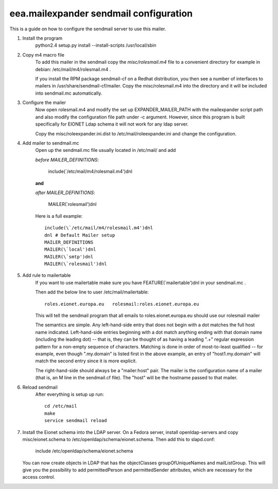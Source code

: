 eea.mailexpander sendmail configuration
=======================================

This is a guide on how to configure the sendmail server to use this mailer.

1. Install the program
    python2.4 setup.py install --install-scripts /usr/local/sbin

2. Copy m4 macro file
    To add this mailer in the sendmail copy the `misc/rolesmail.m4` file to a
    convenient directory for example in debian: /etc/mail/m4/rolesmail.m4 .

    If you install the RPM package sendmail-cf on a Redhat distribution,
    you then see a number of interfaces to mailers in /usr/share/sendmail-cf/mailer.
    Copy the misc/rolesmail.m4 into the directory and it will be included into
    sendmail.mc automatically.

3. Configure the mailer
    Now open rolesmail.m4 and modify the set up EXPANDER_MAILER_PATH with the
    mailexpander script path and also modify the configuration file path under -c
    argument.  However, since this program is built specifically for EIONET
    Ldap schema it will not work for any ldap server.

    Copy the misc/roleexpander.ini.dist to /etc/mail/roleexpander.ini and change
    the configuration.

4. Add mailer to sendmail.mc
    Open up the sendmail.mc file usually located in /etc/mail/ and add

    `before MAILER_DEFINITIONS`:

        include(\`/etc/mail/m4/rolesmail.m4')dnl

    **and**

    `after MAILER_DEFINITIONS`:

        MAILER(\`rolesmail')dnl

    Here is a full example::

        include(\`/etc/mail/m4/rolesmail.m4')dnl
        dnl # Default Mailer setup
        MAILER_DEFINITIONS
        MAILER(\`local')dnl
        MAILER(\`smtp')dnl
        MAILER(\`rolesmail')dnl

5. Add rule to mailertable
    If you want to use mailertable make sure you have FEATURE(\`mailertable')dnl
    in your sendmail.mc .

    Then add the below line to user /etc/mail/mailertable::

        roles.eionet.europa.eu   rolesmail:roles.eionet.europa.eu

    This will tell the sendmail program that all emails to
    roles.eionet.europa.eu should use our rolesmail mailer

    The semantics are simple. Any left-hand-side entry that does not
    begin with a dot matches the full host name indicated. Left-hand-side
    entries beginning with a dot match anything ending with that domain
    name (including the leading dot) -- that is, they can be thought of
    as having a leading ".+" regular expression pattern for a non-empty
    sequence of characters. Matching is done in order of most-to-least
    qualified -- for example, even though ".my.domain" is listed first
    in the above example, an entry of "host1.my.domain" will match
    the second entry since it is more explicit.

    The right-hand-side should always be a "mailer:host" pair. The mailer
    is the configuration name of a mailer (that is, an M line in the
    sendmail.cf file). The "host" will be the hostname passed to that
    mailer.

6. Reload sendmail
    After everything is setup up run::

        cd /etc/mail
        make
        service sendmail reload

7. Install the Eionet schema into the LDAP server.
   On a Fedora server, install openldap-servers and copy misc/eionet.schema
   to /etc/openldap/schema/eionet.schema. Then add this to slapd.conf:

        include /etc/openldap/schema/eionet.schema

   You can now create objects in LDAP that has the objectClasses groupOfUniqueNames
   and mailListGroup. This will give you the possibility to add permittedPerson and
   permittedSender attributes, which are necessary for the access control.

